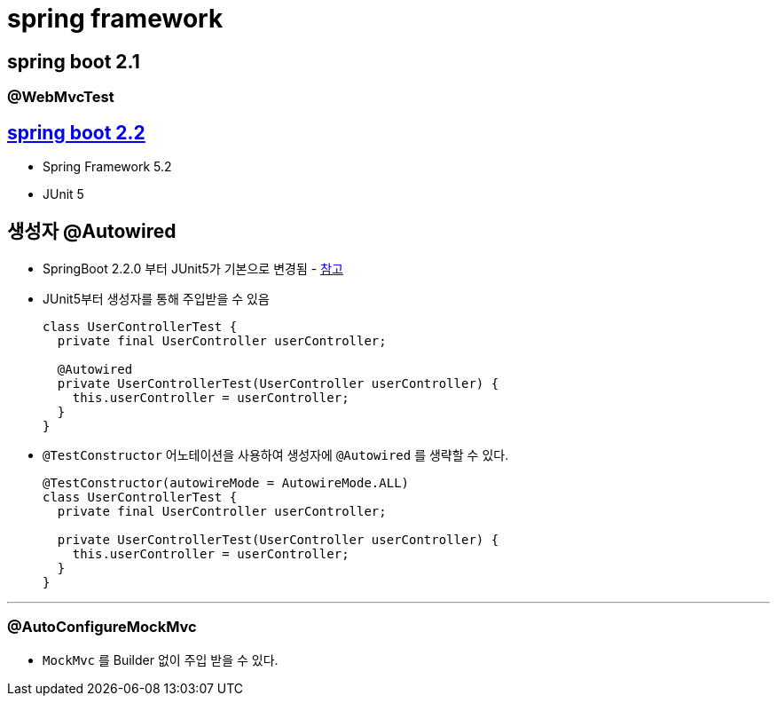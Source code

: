 = spring framework

== spring boot 2.1

=== @WebMvcTest

== https://github.com/spring-projects/spring-boot/wiki/Spring-Boot-2.2-Release-Notes[spring boot 2.2]

* Spring Framework 5.2
* JUnit 5

== 생성자 @Autowired 

* SpringBoot 2.2.0 부터 JUnit5가 기본으로 변경됨 - https://github.com/spring-projects/spring-boot/wiki/Spring-Boot-2.2-Release-Notes#junit-5[참고]
* JUnit5부터 생성자를 통해 주입받을 수 있음
+
[source, java]
----
class UserControllerTest {
  private final UserController userController;

  @Autowired
  private UserControllerTest(UserController userController) {
    this.userController = userController;
  }
}
----

* `@TestConstructor` 어노테이션을 사용하여 생성자에 `@Autowired` 를 생략할 수 있다.
+
[source, java]
----
@TestConstructor(autowireMode = AutowireMode.ALL)
class UserControllerTest {
  private final UserController userController;

  private UserControllerTest(UserController userController) {
    this.userController = userController;
  }
}
----

---

=== @AutoConfigureMockMvc

* `MockMvc` 를 Builder 없이 주입 받을 수 있다.